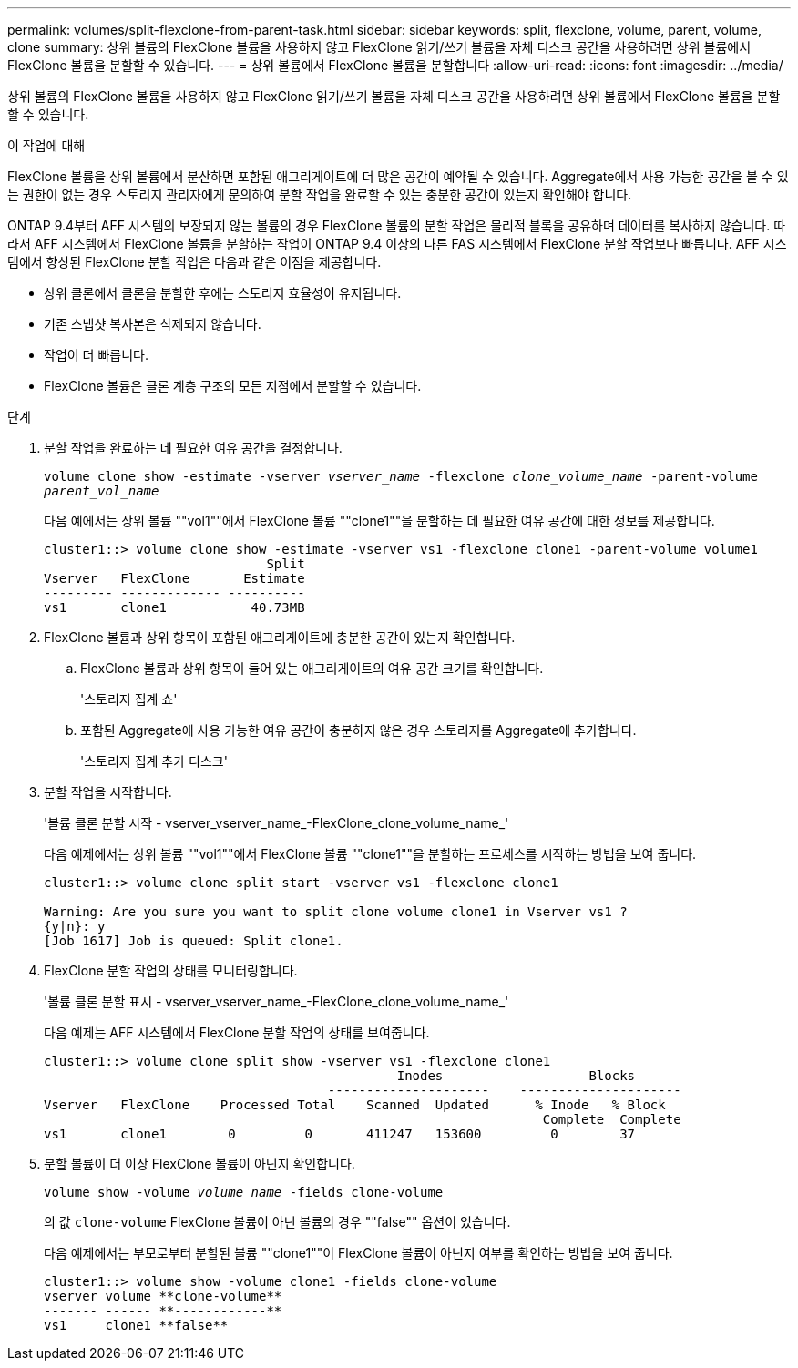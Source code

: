 ---
permalink: volumes/split-flexclone-from-parent-task.html 
sidebar: sidebar 
keywords: split, flexclone, volume, parent, volume, clone 
summary: 상위 볼륨의 FlexClone 볼륨을 사용하지 않고 FlexClone 읽기/쓰기 볼륨을 자체 디스크 공간을 사용하려면 상위 볼륨에서 FlexClone 볼륨을 분할할 수 있습니다. 
---
= 상위 볼륨에서 FlexClone 볼륨을 분할합니다
:allow-uri-read: 
:icons: font
:imagesdir: ../media/


[role="lead"]
상위 볼륨의 FlexClone 볼륨을 사용하지 않고 FlexClone 읽기/쓰기 볼륨을 자체 디스크 공간을 사용하려면 상위 볼륨에서 FlexClone 볼륨을 분할할 수 있습니다.

.이 작업에 대해
FlexClone 볼륨을 상위 볼륨에서 분산하면 포함된 애그리게이트에 더 많은 공간이 예약될 수 있습니다. Aggregate에서 사용 가능한 공간을 볼 수 있는 권한이 없는 경우 스토리지 관리자에게 문의하여 분할 작업을 완료할 수 있는 충분한 공간이 있는지 확인해야 합니다.

ONTAP 9.4부터 AFF 시스템의 보장되지 않는 볼륨의 경우 FlexClone 볼륨의 분할 작업은 물리적 블록을 공유하며 데이터를 복사하지 않습니다. 따라서 AFF 시스템에서 FlexClone 볼륨을 분할하는 작업이 ONTAP 9.4 이상의 다른 FAS 시스템에서 FlexClone 분할 작업보다 빠릅니다. AFF 시스템에서 향상된 FlexClone 분할 작업은 다음과 같은 이점을 제공합니다.

* 상위 클론에서 클론을 분할한 후에는 스토리지 효율성이 유지됩니다.
* 기존 스냅샷 복사본은 삭제되지 않습니다.
* 작업이 더 빠릅니다.
* FlexClone 볼륨은 클론 계층 구조의 모든 지점에서 분할할 수 있습니다.


.단계
. 분할 작업을 완료하는 데 필요한 여유 공간을 결정합니다.
+
`volume clone show -estimate -vserver _vserver_name_ -flexclone _clone_volume_name_ -parent-volume _parent_vol_name_`

+
다음 예에서는 상위 볼륨 ""vol1""에서 FlexClone 볼륨 ""clone1""을 분할하는 데 필요한 여유 공간에 대한 정보를 제공합니다.

+
[listing]
----
cluster1::> volume clone show -estimate -vserver vs1 -flexclone clone1 -parent-volume volume1
                             Split
Vserver   FlexClone       Estimate
--------- ------------- ----------
vs1       clone1           40.73MB
----
. FlexClone 볼륨과 상위 항목이 포함된 애그리게이트에 충분한 공간이 있는지 확인합니다.
+
.. FlexClone 볼륨과 상위 항목이 들어 있는 애그리게이트의 여유 공간 크기를 확인합니다.
+
'스토리지 집계 쇼'

.. 포함된 Aggregate에 사용 가능한 여유 공간이 충분하지 않은 경우 스토리지를 Aggregate에 추가합니다.
+
'스토리지 집계 추가 디스크'



. 분할 작업을 시작합니다.
+
'볼륨 클론 분할 시작 - vserver_vserver_name_-FlexClone_clone_volume_name_'

+
다음 예제에서는 상위 볼륨 ""vol1""에서 FlexClone 볼륨 ""clone1""을 분할하는 프로세스를 시작하는 방법을 보여 줍니다.

+
[listing]
----
cluster1::> volume clone split start -vserver vs1 -flexclone clone1

Warning: Are you sure you want to split clone volume clone1 in Vserver vs1 ?
{y|n}: y
[Job 1617] Job is queued: Split clone1.
----
. FlexClone 분할 작업의 상태를 모니터링합니다.
+
'볼륨 클론 분할 표시 - vserver_vserver_name_-FlexClone_clone_volume_name_'

+
다음 예제는 AFF 시스템에서 FlexClone 분할 작업의 상태를 보여줍니다.

+
[listing]
----
cluster1::> volume clone split show -vserver vs1 -flexclone clone1
                                              Inodes                   Blocks
                                     ---------------------    ---------------------
Vserver   FlexClone    Processed Total    Scanned  Updated      % Inode   % Block
                                                                 Complete  Complete
vs1       clone1        0         0       411247   153600         0        37
----
. 분할 볼륨이 더 이상 FlexClone 볼륨이 아닌지 확인합니다.
+
`volume show -volume _volume_name_ -fields clone-volume`

+
의 값 `clone-volume` FlexClone 볼륨이 아닌 볼륨의 경우 ""false"" 옵션이 있습니다.

+
다음 예제에서는 부모로부터 분할된 볼륨 ""clone1""이 FlexClone 볼륨이 아닌지 여부를 확인하는 방법을 보여 줍니다.

+
[listing]
----
cluster1::> volume show -volume clone1 -fields clone-volume
vserver volume **clone-volume**
------- ------ **------------**
vs1     clone1 **false**
----

